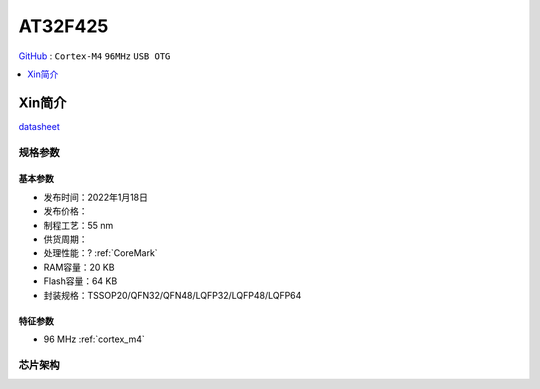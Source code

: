 
.. _at32f425:

AT32F425
===============

`GitHub <https://github.com/SoCXin/AT32F425>`_ : ``Cortex-M4`` ``96MHz`` ``USB OTG``

.. contents::
    :local:
    :depth: 1


Xin简介
-----------

.. image:: ./images/AT32F425_banner.jpg
    :target: https://www.arterytek.com/cn/product/AT32F425.jsp

`datasheet <https://www.arterytek.com/download/DS/DS_AT32F425_V2.00_CH.pdf>`_

规格参数
~~~~~~~~~~~


基本参数
^^^^^^^^^^^

* 发布时间：2022年1月18日
* 发布价格：
* 制程工艺：55 nm
* 供货周期：
* 处理性能：? :ref:`CoreMark`
* RAM容量：20 KB
* Flash容量：64 KB
* 封装规格：TSSOP20/QFN32/QFN48/LQFP32/LQFP48/LQFP64


特征参数
^^^^^^^^^^^

* 96 MHz :ref:`cortex_m4`


芯片架构
~~~~~~~~~~~

.. image:: images/AT32F425s.png
    :target: https://www.arterytek.com/download/RM/RM_AT32F425_CH_V2.01.pdf
